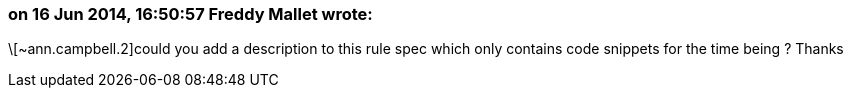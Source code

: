 === on 16 Jun 2014, 16:50:57 Freddy Mallet wrote:
\[~ann.campbell.2]could you add a description to this rule spec which only contains code snippets for the time being ? Thanks

